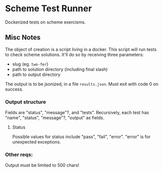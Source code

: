 
* Scheme Test Runner

 Dockerized tests on scheme exercisms.

** Misc Notes

  The object of creation is a script living in a docker. This script
  will run tests to check scheme solutions. It'll do so by receiving
  three parameters:

  - slug (eg. ~two-fer~)
  - path to solution directory (including final slash)
  - path to output directory

  The output is to be jsonized, in a file ~results.json~. Must exit
  with code 0 on success.

*** Output structure

  Fields are "status", "message"?, and "tests". Recursively, each test
  has "name", "status", "message"?, "output" as fields.

**** Status
  
  Possible values for status include "pass", "fail", "error". "error"
  is for unexpected exceptions.

*** Other reqs:

  Output must be limited to 500 chars!
